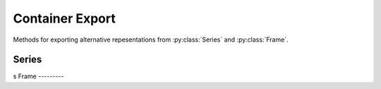 
Container Export
===============================

Methods for exporting alternative repesentations from :py:class:`Series` and :py:class:`Frame`.

Series
---------

.. automethod:: static_frame.Series.to_pairs

.. automethod:: static_frame.Series.to_pandas

.. automethod:: static_frame.Series.to_html
s
Frame
---------

.. automethod:: static_frame.Frame.to_pairs

.. automethod:: static_frame.Frame.to_frame_go


.. automethod:: static_frame.Frame.to_pandas

.. automethod:: static_frame.Frame.to_csv

.. automethod:: static_frame.Frame.to_tsv

.. automethod:: static_frame.Frame.to_html




